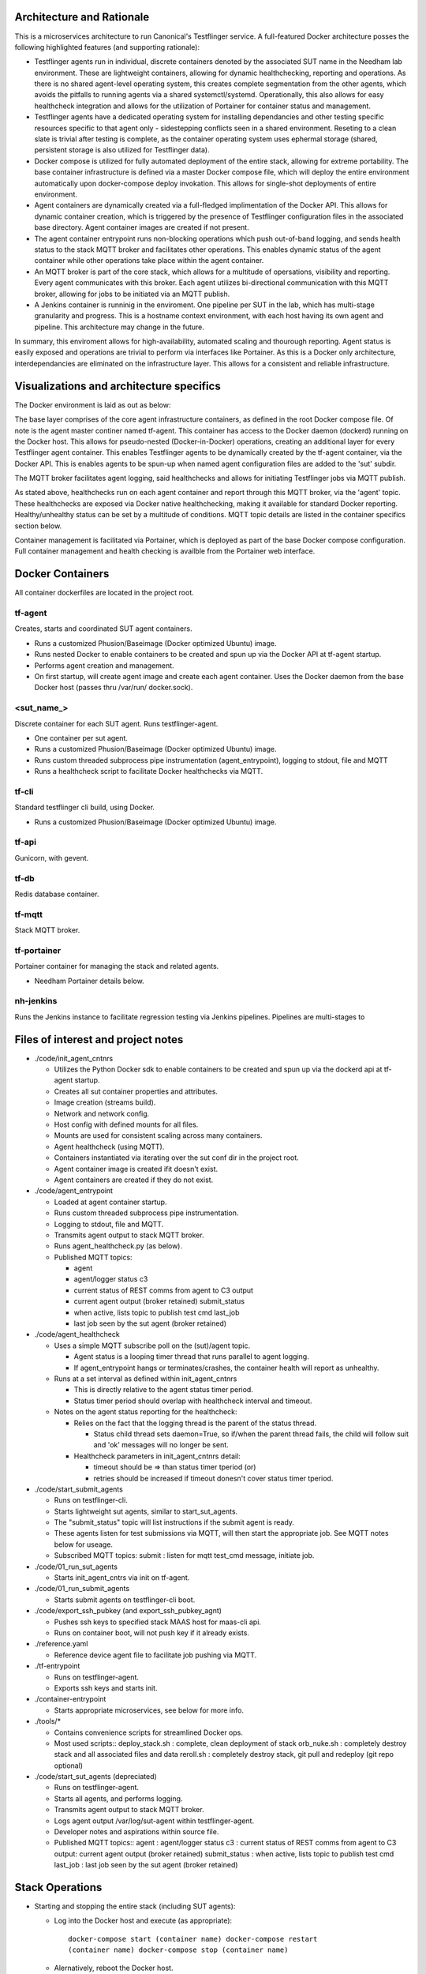 Architecture and Rationale
--------------------------

This is a microservices architecture to run Canonical's Testflinger service. A full-featured Docker architecture posses the following highlighted features (and supporting rationale):

- Testflinger agents run in individual, discrete containers denoted by the associated SUT name in the Needham lab environment. These are lightweight containers, allowing for dynamic healthchecking, reporting and operations. As there is no shared agent-level operating system, this creates complete segmentation from the other agents, which avoids the pitfalls to running agents via a shared systemctl/systemd. Operationally, this also allows for easy healthcheck integration and allows for the utilization of Portainer for container status and management.

- Testflinger agents have a dedicated operating system for installing dependancies and other testing specific resources specific to that agent only - sidestepping conflicts seen in a shared environment. Reseting to a clean slate is trivial after testing is complete, as the container operating system uses ephermal storage (shared, persistent storage is also utilized for Testflinger data).

- Docker compose is utilized for fully automated deployment of the entire stack, allowing for extreme portability. The base container infrastructure is defined via a master Docker compose file, which will deploy the entire environment automatically upon docker-compose deploy invokation. This allows for single-shot deployments of entire environment.

- Agent containers are dynamically created via a full-fledged implimentation of the Docker API. This allows for dynamic container creation, which is triggered by the presence of Testflinger configuration files in the associated base directory. Agent container images are created if not present.

- The agent container entrypoint runs non-blocking operations which push out-of-band logging, and sends health status to the stack MQTT broker and facilitates other operations. This enables dynamic status of the agent container while other operations take place within the agent container.

- An MQTT broker is part of the core stack, which allows for a multitude of opersations, visibility and reporting. Every agent communicates with this broker. Each agent utilizes bi-directional communication with this MQTT broker, allowing for jobs to be initiated via an MQTT publish.

- A Jenkins container is runninig in the enviroment. One pipeline per SUT in the lab, which has multi-stage granularity and progress. This is a hostname context environment, with each host having its own agent and pipeline. This architecture may change in the future.

In summary, this enviroment allows for high-availability, automated scaling and thourough reporting. Agent status is easily exposed and operations are trivial to perform via interfaces like Portainer. As this is a Docker only architecture, interdependancies are eliminated on the infrastructure layer. This allows for a consistent and reliable infrastructure. 

Visualizations and architecture specifics
-----------------------------------------

The Docker environment is laid as out as below:

.. image:: doc/base_arch.jpg

The base layer comprises of the core agent infrastructure containers, as defined in the root Docker compose file.
Of note is the agent master continer named tf-agent. This container has access to the Docker daemon (dockerd) running on the Docker host. This allows for pseudo-nested (Docker-in-Docker) operations, creating an additional layer for every Testflinger agent container. This enables Testflinger agents to be dynamically created by the tf-agent container, via the Docker API. This is enables agents to be spun-up when named agent configuration files are added to the 'sut' subdir.

The MQTT broker facilitates agent logging, said healthchecks and allows for initiating Testflinger jobs via MQTT publish.

.. image:: doc/mqtt.jpg

As stated above, healthchecks run on each agent container and report through this MQTT broker, via the 'agent' topic. These healthchecks are exposed via Docker native healthchecking, making it available for standard Docker reporting. Healthy/unhealthy status can be set by a multitude of conditions. MQTT topic details are listed in the container specifics section below. 

Container management is facilitated via Portainer, which is deployed as part of the base Docker compose configuration. Full container management and health checking is availble from the Portainer web interface.

Docker Containers
-----------------

All container dockerfiles are located in the project root.

tf-agent
~~~~~~~~

Creates, starts and coordinated SUT agent containers.

- Runs a customized Phusion/Baseimage (Docker optimized Ubuntu) image.

- Runs nested Docker to enable containers to be created and spun up via the
  Docker API at tf-agent startup.

- Performs agent creation and management.

- On first startup, will create agent image and create each agent
  container. Uses the Docker daemon from the base Docker host (passes thru
  /var/run/ docker.sock).

\<sut_name\_\>
~~~~~~~~~~~~~~

Discrete container for each SUT agent. Runs testflinger-agent.

- One container per sut agent.

- Runs a customized Phusion/Baseimage (Docker optimized Ubuntu) image.

- Runs custom threaded subprocess pipe instrumentation (agent_entrypoint),
  logging to stdout, file and MQTT

- Runs a healthcheck script to facilitate Docker healthchecks via MQTT.

tf-cli
~~~~~~

Standard testflinger cli build, using Docker.

- Runs a customized Phusion/Baseimage (Docker optimized Ubuntu) image.

tf-api
~~~~~~

Gunicorn, with gevent.

tf-db
~~~~~

Redis database container.

tf-mqtt
~~~~~~~

Stack MQTT broker.

tf-portainer
~~~~~~~~~~~~

Portainer container for managing the stack and related agents.

- Needham Portainer details below.

nh-jenkins
~~~~~~~~~~

Runs the Jenkins instance to facilitate regression testing via Jenkins
pipelines. Pipelines are multi-stages to

Files of interest and project notes
-----------------------------------

-  ./code/init_agent_cntnrs

   -  Utilizes the Python Docker sdk to enable containers to be created
      and spun up via the dockerd api at tf-agent startup.
   -  Creates all sut container properties and attributes.
   -  Image creation (streams build).
   -  Network and network config.
   -  Host config with defined mounts for all files.
   -  Mounts are used for consistent scaling across many containers.
   -  Agent healthcheck (using MQTT).
   -  Containers instantiated via iterating over the sut conf dir in the
      project root.
   -  Agent container image is created ifit doesn't exist.
   -  Agent containers are created if they do not exist.

-  ./code/agent_entrypoint

   -  Loaded at agent container startup.

   -  Runs custom threaded subprocess pipe instrumentation.

   -  Logging to stdout, file and MQTT.

   -  Transmits agent output to stack MQTT broker.

   -  Runs agent_healthcheck.py (as below).

   -  Published MQTT topics:

      - agent

      - agent/logger status c3

      - current status of REST comms from agent to C3 output

      - current agent output (broker retained) submit_status

      - when active, lists topic to publish test cmd last_job

      - last job seen by the sut agent (broker retained)

-  ./code/agent_healthcheck

   -  Uses a simple MQTT subscribe poll on the (sut)/agent topic.

      -  Agent status is a looping timer thread that runs parallel to
         agent logging.
      -  If agent_entrypoint hangs or terminates/crashes, the container
         health will report as unhealthy.

   -  Runs at a set interval as defined within init_agent_cntnrs

      -  This is directly relative to the agent status timer period.
      -  Status timer period should overlap with healthcheck interval
         and timeout.

   -  Notes on the agent status reporting for the healthcheck:

      -  Relies on the fact that the logging thread is the parent of the
         status thread.

         -  Status child thread sets daemon=True, so if/when the parent
            thread fails, the child will follow suit and 'ok' messages
            will no longer be sent.

      -  Healthcheck parameters in init_agent_cntnrs detail:

         -  timeout should be => than status timer tperiod (or)
         -  retries should be increased if timeout donesn't cover status
            timer tperiod.

-  ./code/start_submit_agents

   -  Runs on testflinger-cli.

   -  Starts lightweight sut agents, similar to start_sut_agents.

   -  The "submit_status" topic will list instructions if the submit
      agent is ready.

   -  These agents listen for test submissions via MQTT, will then start
      the appropriate job. See MQTT notes below for useage.

   -  Subscribed MQTT topics: submit : listen for mqtt test_cmd message,
      initiate job.

-  ./code/01_run_sut_agents

   -  Starts init_agent_cntrs via init on tf-agent.

-  ./code/01_run_submit_agents

   -  Starts submit agents on testflinger-cli boot.

-  ./code/export_ssh_pubkey (and export_ssh_pubkey_agnt)

   -  Pushes ssh keys to specified stack MAAS host for maas-cli api.
   -  Runs on container boot, will not push key if it already exists.

-  ./reference.yaml

   -  Reference device agent file to facilitate job pushing via MQTT.

-  ./tf-entrypoint

   -  Runs on testflinger-agent.
   -  Exports ssh keys and starts init.

-  ./container-entrypoint

   -  Starts appropriate microservices, see below for more info.

-  ./tools/\*

   -  Contains convenience scripts for streamlined Docker ops.
   -  Most used scripts:: deploy_stack.sh : complete, clean deployment
      of stack orb_nuke.sh : completely destroy stack and all associated
      files and data reroll.sh : completely destroy stack, git pull and
      redeploy (git repo optional)

-  ./code/start_sut_agents (depreciated)

   -  Runs on testflinger-agent.
   -  Starts all agents, and performs logging.
   -  Transmits agent output to stack MQTT broker.
   -  Logs agent output /var/log/sut-agent within testflinger-agent.
   -  Developer notes and aspirations within source file.
   -  Published MQTT topics:: agent : agent/logger status c3 : current
      status of REST comms from agent to C3 output: current agent output
      (broker retained) submit_status : when active, lists topic to
      publish test cmd last_job : last job seen by the sut agent (broker
      retained)

Stack Operations
----------------

-  Starting and stopping the entire stack (including SUT agents):

   -  Log into the Docker host and execute (as appropriate)::

        docker-compose start (container name) docker-compose restart
        (container name) docker-compose stop (container name)

   -  Alernatively, reboot the Docker host.

      -  Stack will stop cleanly on shutdown and start on boot.

-  Starting and stopping SUT agents and/or individual stack containers:

   -  Log into the Docker host OR tf-agent (for SUT agents) and execute:

      -  Starting/Restarting/Stopping from shell::

           docker start (container name)
           docker restart (container name)
           docker stop (container name)

      -  Starting/Restarting/Stopping from Portainer works as well.

         -  Done via GUI; refer to Portainer notes below.

-  Checking container logs:

   -  On the shell of the Docker host::

        docker logs (container name)
        docker-compose logs (for contiguous view of stack container logs)

   -  In Portainer (in the containers context):

      - Click on the "(page icon)" (leftmost icon) under "Quick actions."
        OR

      - Click on the container name and select "(page icon) Logs."

-  Entering a container's console/shell:

   -  On the shell of Docker host::

        docker exec -it (container name)
        bash

   -  In Portainer (in the containers context):

      -  Click on the console prompt icon.

-  Changing/updating an agent's config:

   -  Enter the agent container's console (either method as above):

      -  Agent conf file path is
         ``/data/testflinger-agent/sut/(sut_name).conf``

      -  Edit the file, save and restart the agent container (as above).

      -  Conf file will reload on restart.

-  Adding an agent container:

   -  On the Docker host, in the path ``/opt/testflinger-docker/sut``

   -  Create (or copy existing and change) the following files within
      this dir:

      -  Agent SUT conf: ``sut_name.conf``
      -  Agent SUT yaml: ``sut_name.yaml``
      -  Agent snappy yaml: ``sut_name_snappy.yaml``

   -  Next, run the following command to sort these files into the
      relative subdirs to load in the appropriate stack containers RUN
      FROM DOCKER ROOT (``/opt/testflinger-docker``)::

        ./tools/parse_tf_files.sh

   -  Finally:

      -  Restart the 'tf-agent' and 'tf-cli' containers.
      -  This will create the container(s) using the sut name(s)
         (tf-agent)

         - Abdon startup.

-  Handling a healthcheck event: SUT agent containers are exclusively
   running healthcheck functions.

   -  If the healthy flag changes to unhealthy, simply restart the
      flagged container.
   -  The current healthcheck process uses MQTT to publish from within
      the LogAgent

Portainer notes
---------------

This setup yields an HTML5 web interface with realtime log viewing,
console and shell access along with start/restart/stop for all
containers. This interface checks nearly all of the boxes for container
and agent specific management and information.

-  Portainer access and config, as in Needham:

   -  Access via http/s
   -  https://10.245.128.15 (Needham)
   -  Login with admin (request temp PW).
   -  Will move to LDAP in the future.
   -  Allows for centralized:

      -  Start/stop/restarting of containers.
      -  Accessing of console, logs (sut output) and shell.
      -  Also reports container healthchecks.
      -  Facilitated via agent_entrypoint and agent_healthcheck.

MQTT notes and useage
---------------------

-  Grab a MQTT client, MQTT Explorer recommended.

   -  This provides an excellent top-level view of all MQTT clients and
      topics within the MQTT broker. This means you can see all
      Testflinger agents running in the lab and their respective output
      and auxillary topics such as C3 status relative to the agent.

-  Point the client MQTT broker, as in Needham (stack broker settings):

   -  Protocol: mqtt://
   -  Host: 10.245.128.14
   -  Port: 1883
   -  Leave username and password blank.
   -  Keep 'validate certificate' and 'encryption' unchecked

-  To submit a test via MQTT, publish to (sut)/submit.

   -  The "submit_status" topic indicates if the submit agent is ready.
   -  If using MQTT explorer (or similar clients):

      -  Use the "publish" field and use (sut)/submit as the topic.
      -  Raw text mode suggested, but other modes should work.
      -  Publish the test cmd as in the same field ('test cmd') in the
         sut tf-cli yaml file. Note: when using MQTT explorer, breaking
         up long lines is recommended.

-  A web based MQTT client running within the lab, as a part of larger
   monitoring/ automation/CI is the next natural step here.

-  As a suppliment to MQTT, one could integrate REST calls via CoAP.
   Called inline in the same fashion as MQTT publish. A
   'testflinger-rest' container could be a CoAP server (if necessary).

Deploying Stack
---------------

Utilizes single-shot deployment after installing some pre-reqs on the
host system.

- Will create and start all containers using Docker Compose (for base)
  followed by the API (for agents).

Deploy and configure Docker host
~~~~~~~~~~~~~~~~~~~~~~~~~~~~~~~~

Deploy 18.04+ host via MAAS. After host is deployed, setup
prerequisites: - Much of these steps will be moved to a conveince bash
script.

-  Update system::

     sudo apt update

-  Install Docker package dependencies::

     sudo apt install apt-transport-https ca-certificates curl \
          wget software-properties-common git

-  Install Docker GPG key::

     curl -fsSL https://download.docker.com/linux/ubuntu/gpg
     sudo apt-key add -

-  Add Docker repo to APT sources::

     sudo add-apt-repository \
          "deb[arch=amd64] https://download.docker.com/linux/ubuntu focal stable"
     sudo apt update apt-cache policy docker-ce

-  Install Docker::

     sudo apt install docker-ce
     sudo systemctl start docker

-  Add user to Docker group to exec Docker commands without sudo::

     sudo usermod -aG docker ${USER} su - ${USER}

   (or logout and log back in)

-  Verify user in appropriate group::

     id -nG \| grep docker

-  Find target Docker Compose version (use 1.29.2+):
   ``https://github.com/docker/compose/releases``

-  Download and install Docker Compose::

     sudo curl -L \
     "https://github.com/docker/compose/releases/download/1.29.2/docker-compose-(*u*n*a*m*e* -- *s*)--(uname -m)" \
     -o /usr/local/bin/docker-compose

-  Make executable::

     sudo chmod +x /usr/local/bin/docker-compose

-  Verify Docker Compose installation & version::

     docker-compose --version

-  Pull repo from Launchpad or Github::

     git clone https://github.com/hum4n0id/testflinger-docker

Customize source and config files for environment:
~~~~~~~~~~~~~~~~~~~~~~~~~~~~~~~~~~~~~~~~~~~~~~~~~~

All work is done in the Git cloned Docker root dir
(``testflinger-docker/``).

Update relevant files are to match local environment:
~~~~~~~~~~~~~~~~~~~~~~~~~~~~~~~~~~~~~~~~~~~~~~~~~~~~~

Files that need to be updated:

- Required updates:

  - ``./docker-compose.yaml``
  - ``./code/tf-entrypoint.sh``
  - ``./code/testflinger.conf``

-  Deployment optional updates (can be added post-deployment):

   - ``./sut/\*``

-  Optional updates (uses default parameters):

   - ``./tools/deploy_stack.sh``

Edit docker-compose.yaml file to match environment:
~~~~~~~~~~~~~~~~~~~~~~~~~~~~~~~~~~~~~~~~~~~~~~~~~~~

-  Change the parent network parameters to match the environment.
   Keeping the default bridge parameters will work in any standard
   environment.

-  Likewise, update container IPs to match said networks.

Edit the testflinger entrypoint file (tf-entrypoint):
~~~~~~~~~~~~~~~~~~~~~~~~~~~~~~~~~~~~~~~~~~~~~~~~~~~~~

File location: ``./code/tf-entrypoint.sh (ref*).`` This shell script is
exec'd upon container boot/start.

-  Update the top-level variables to match your environment:

   -  TF_MAAS_ACT is the MAAS Testflinger account (create one if it
      doesn't exist).

   -  MAAS API key is located in the MAAS dashboard for the testflinger
      account's settings (create one if it doesn't exist).

-  Add them to the file as follows (w/ real values)::

     TF_MAAS_ACT=testflinger_a
     MAAS_SERVER=10.245.128.4
     MAAS_PORT=5240
     MAAS_API_KEY=''

Edit ``./code/testflinger.conf (ref \*)``:
~~~~~~~~~~~~~~~~~~~~~~~~~~~~~~~~~~~~~~~~~~

-  Update the REDIS_HOST field to the db container ip address::

     REDIS_HOST = '10.172.10.13'

Modify/Create SUT files:
~~~~~~~~~~~~~~~~~~~~~~~~

-  Update any testflinger-agent \*.conf files with the api server IP::

     server_address: http://10.245.128.10:8000

   (use actual api ip)

-  Make sure the snappy-device-agents yaml files are appended with
   \_snappy if you want the deployment to automatically transfer them
   from the sut directory to the containers. You can alternatively
   create the config files inside the container post-deployment.

Populate SUT conf dirs for deployment (required):
~~~~~~~~~~~~~~~~~~~~~~~~~~~~~~~~~~~~~~~~~~~~~~~~~

-  Run::

     ./tools/parse_tf_files.sh

Deploy Compose Stack:
---------------------

-  Execute the deploy-stack script to start deployment::

     bash ./tools/deploy-stack.sh

-  If you want to start over from scratch, execute the orb_nuke (orbital
   nuke) script.::

     bash ./tools/orb_nuke.sh

-  The rest of the deployment should be handled by the Docker code
   included in the source directory.

Validate Deployment:
~~~~~~~~~~~~~~~~~~~~

When successfully deployed and running, you can check the output of the
stack.

-  Show containers::

     docker-compose ps

-  Validate logs::

     docker logs

Once the deployment is complete, no other steps should be required to
start executing Testflinger tests on SUTs outside of ensuring the
appropriate configuration files are in the agent and cli containers.

References (incomplete):
------------------------

Docker Compose Specification:
https://github.com/compose-spec/compose-spec/blob/master/spec.md

Docker Build Ref (Dockerfile):
https://docs.docker.com/engine/reference/builder/

Docker Python SDK: https://docker-py.readthedocs.io/en/stable/#

Phusion Baseimage: https://github.com/phusion/baseimage-docker

Portainer: https://www.portainer.io

MQTT Eclipse Mosquitto: https://github.com/eclipse/mosquitto
https://hub.docker.com/_/eclipse-mosquitto/
